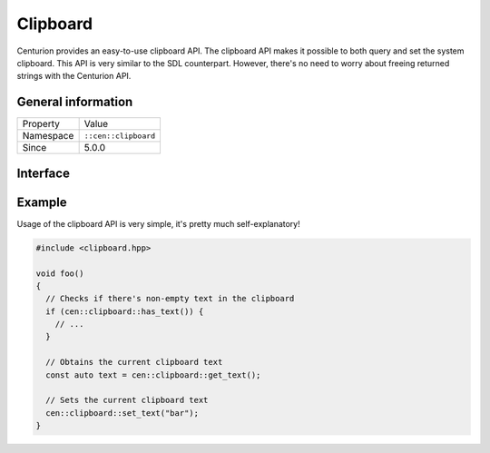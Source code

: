 Clipboard
=========

Centurion provides an easy-to-use clipboard API. The clipboard 
API makes it possible to both query and set the system clipboard. 
This API is very similar to the SDL counterpart. However, there's no need 
to worry about freeing returned strings with the Centurion API.

General information
-------------------
======================  =========================================
  Property               Value
----------------------  -----------------------------------------
Namespace                ``::cen::clipboard``
Since                    5.0.0
======================  =========================================

Interface
---------

.. doxygennamespace:: cen::clipboard
  :outline:
  :members:

Example
-------

Usage of the clipboard API is very simple, it's pretty much self-explanatory!

.. code-block:: c++
  
  #include <clipboard.hpp>

  void foo() 
  {
    // Checks if there's non-empty text in the clipboard
    if (cen::clipboard::has_text()) {
      // ...
    }
    
    // Obtains the current clipboard text
    const auto text = cen::clipboard::get_text();

    // Sets the current clipboard text
    cen::clipboard::set_text("bar");
  }